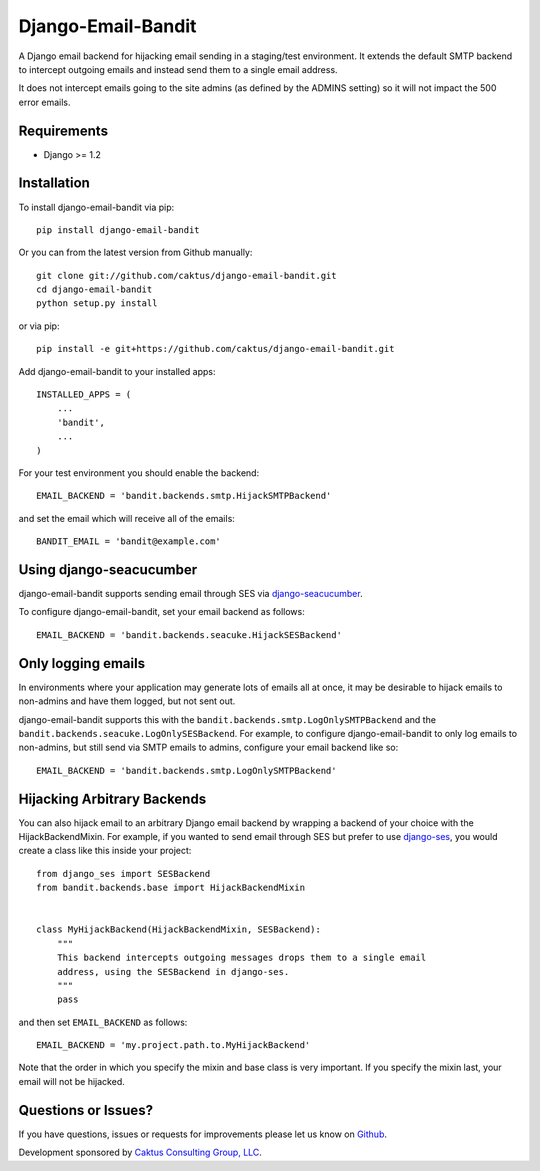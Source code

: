 Django-Email-Bandit
==============================

A Django email backend for hijacking email sending in a staging/test environment. It extends
the default SMTP backend to intercept outgoing emails and instead send them
to a single email address.

It does not intercept emails going to the site admins (as defined by the ADMINS
setting) so it will not impact the 500 error emails.


Requirements
-------------------------------

- Django >= 1.2


Installation
-------------------------------

To install django-email-bandit via pip::

    pip install django-email-bandit

Or you can from the latest version from Github manually::

    git clone git://github.com/caktus/django-email-bandit.git
    cd django-email-bandit
    python setup.py install

or via pip::

    pip install -e git+https://github.com/caktus/django-email-bandit.git

Add django-email-bandit to your installed apps::

    INSTALLED_APPS = (
        ...
        'bandit',
        ...
    )

For your test environment you should enable the backend::

    EMAIL_BACKEND = 'bandit.backends.smtp.HijackSMTPBackend'

and set the email which will receive all of the emails::

    BANDIT_EMAIL = 'bandit@example.com'


Using django-seacucumber
-------------------------------

django-email-bandit supports sending email through SES via 
`django-seacucumber <https://github.com/duointeractive/sea-cucumber>`_.

To configure django-email-bandit, set your email backend as follows::

    EMAIL_BACKEND = 'bandit.backends.seacuke.HijackSESBackend'


Only logging emails
-------------------

In environments where your application may generate lots of emails all at once,
it may be desirable to hijack emails to non-admins and have them logged, but
not sent out.

django-email-bandit supports this with the ``bandit.backends.smtp.LogOnlySMTPBackend``
and the ``bandit.backends.seacuke.LogOnlySESBackend``. For example, to configure
django-email-bandit to only log emails to non-admins, but still send via SMTP
emails to admins, configure your email backend like so::

    EMAIL_BACKEND = 'bandit.backends.smtp.LogOnlySMTPBackend'


Hijacking Arbitrary Backends
-------------------------------

You can also hijack email to an arbitrary Django email backend by wrapping a
backend of your choice with the HijackBackendMixin.  For example, if you wanted
to send email through SES but prefer to use 
`django-ses <https://github.com/hmarr/django-ses>`_, you would create a
class like this inside your project::

    from django_ses import SESBackend
    from bandit.backends.base import HijackBackendMixin


    class MyHijackBackend(HijackBackendMixin, SESBackend):
        """
        This backend intercepts outgoing messages drops them to a single email
        address, using the SESBackend in django-ses.
        """
        pass

and then set ``EMAIL_BACKEND`` as follows::

    EMAIL_BACKEND = 'my.project.path.to.MyHijackBackend'

Note that the order in which you specify the mixin and base class is very
important.  If you specify the mixin last, your email will not be hijacked.


Questions or Issues?
-------------------------------

If you have questions, issues or requests for improvements please let us know on
`Github <https://github.com/caktus/django-email-bandit/issues>`_.

Development sponsored by `Caktus Consulting Group, LLC
<http://www.caktusgroup.com/services>`_.

